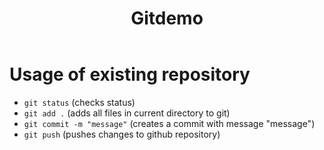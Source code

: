#+TITLE: Gitdemo


* Usage of existing repository

- =git status=  (checks status)
- =git add .= (adds all files in current directory to git)
- =git commit -m "message"= (creates a commit with message "message")
- =git push= (pushes changes to github repository)
